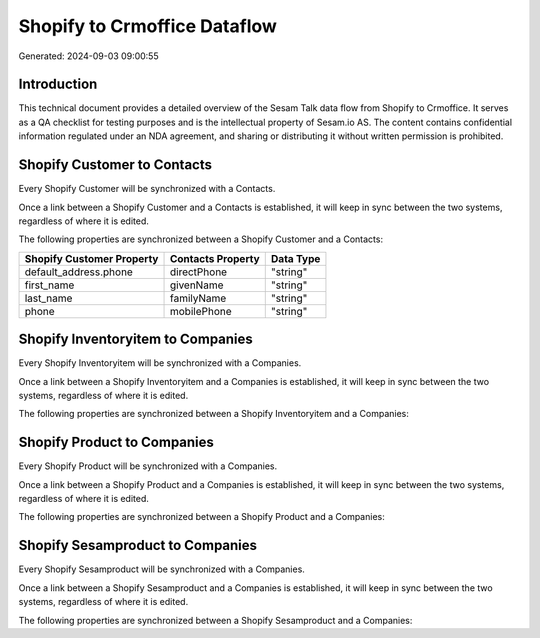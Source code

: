 =============================
Shopify to Crmoffice Dataflow
=============================

Generated: 2024-09-03 09:00:55

Introduction
------------

This technical document provides a detailed overview of the Sesam Talk data flow from Shopify to Crmoffice. It serves as a QA checklist for testing purposes and is the intellectual property of Sesam.io AS. The content contains confidential information regulated under an NDA agreement, and sharing or distributing it without written permission is prohibited.

Shopify Customer to  Contacts
-----------------------------
Every Shopify Customer will be synchronized with a  Contacts.

Once a link between a Shopify Customer and a  Contacts is established, it will keep in sync between the two systems, regardless of where it is edited.

The following properties are synchronized between a Shopify Customer and a  Contacts:

.. list-table::
   :header-rows: 1

   * - Shopify Customer Property
     -  Contacts Property
     -  Data Type
   * - default_address.phone
     - directPhone
     - "string"
   * - first_name
     - givenName
     - "string"
   * - last_name
     - familyName
     - "string"
   * - phone
     - mobilePhone
     - "string"


Shopify Inventoryitem to  Companies
-----------------------------------
Every Shopify Inventoryitem will be synchronized with a  Companies.

Once a link between a Shopify Inventoryitem and a  Companies is established, it will keep in sync between the two systems, regardless of where it is edited.

The following properties are synchronized between a Shopify Inventoryitem and a  Companies:

.. list-table::
   :header-rows: 1

   * - Shopify Inventoryitem Property
     -  Companies Property
     -  Data Type


Shopify Product to  Companies
-----------------------------
Every Shopify Product will be synchronized with a  Companies.

Once a link between a Shopify Product and a  Companies is established, it will keep in sync between the two systems, regardless of where it is edited.

The following properties are synchronized between a Shopify Product and a  Companies:

.. list-table::
   :header-rows: 1

   * - Shopify Product Property
     -  Companies Property
     -  Data Type


Shopify Sesamproduct to  Companies
----------------------------------
Every Shopify Sesamproduct will be synchronized with a  Companies.

Once a link between a Shopify Sesamproduct and a  Companies is established, it will keep in sync between the two systems, regardless of where it is edited.

The following properties are synchronized between a Shopify Sesamproduct and a  Companies:

.. list-table::
   :header-rows: 1

   * - Shopify Sesamproduct Property
     -  Companies Property
     -  Data Type

